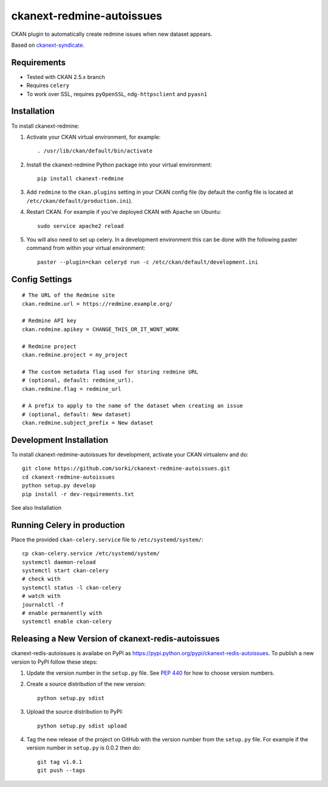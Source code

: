 ==========================
ckanext-redmine-autoissues
==========================

CKAN plugin to automatically create redmine issues when new dataset appears.

Based on `ckanext-syndicate <https://github.com/aptivate/ckanext-syndicate>`_.

------------
Requirements
------------

* Tested with CKAN 2.5.x branch
* Requires ``celery``
* To work over SSL, requires ``pyOpenSSL``, ``ndg-httpsclient`` and ``pyasn1``

------------
Installation
------------

To install ckanext-redmine:

1. Activate your CKAN virtual environment, for example::

    . /usr/lib/ckan/default/bin/activate

2. Install the ckanext-redmine Python package into your virtual environment::

    pip install ckanext-redmine

3. Add ``redmine`` to the ``ckan.plugins`` setting in your CKAN
   config file (by default the config file is located at
   ``/etc/ckan/default/production.ini``).

4. Restart CKAN. For example if you've deployed CKAN with Apache on Ubuntu::

    sudo service apache2 reload

5. You will also need to set up celery. In a development environment this can be done with the following paster command from within your virtual environment::

    paster --plugin=ckan celeryd run -c /etc/ckan/default/development.ini

---------------
Config Settings
---------------

::

    # The URL of the Redmine site
    ckan.redmine.url = https://redmine.example.org/

    # Redmine API key
    ckan.redmine.apikey = CHANGE_THIS_OR_IT_WONT_WORK

    # Redmine project
    ckan.redmine.project = my_project

    # The custom metadata flag used for storing redmine URL
    # (optional, default: redmine_url).
    ckan.redmine.flag = redmine_url

    # A prefix to apply to the name of the dataset when creating an issue
    # (optional, default: New dataset)
    ckan.redmine.subject_prefix = New dataset

------------------------
Development Installation
------------------------

To install ckanext-redmine-autoissues for development, activate your CKAN virtualenv and
do::

    git clone https://github.com/sorki/ckanext-redmine-autoissues.git
    cd ckanext-redmine-autoissues
    python setup.py develop
    pip install -r dev-requirements.txt

See also Installation

----------------------------
Running Celery in production
----------------------------

Place the provided ``ckan-celery.service`` file to ``/etc/systemd/system/``::

    cp ckan-celery.service /etc/systemd/system/
    systemctl daemon-reload
    systemctl start ckan-celery
    # check with
    systemctl status -l ckan-celery
    # watch with
    journalctl -f
    # enable permanently with
    systemctl enable ckan-celery

---------------------------------------------------
Releasing a New Version of ckanext-redis-autoissues
---------------------------------------------------

ckanext-redis-autoissues is availabe on PyPI as https://pypi.python.org/pypi/ckanext-redis-autoissues.
To publish a new version to PyPI follow these steps:

1. Update the version number in the ``setup.py`` file.
   See `PEP 440 <http://legacy.python.org/dev/peps/pep-0440/#public-version-identifiers>`_
   for how to choose version numbers.

2. Create a source distribution of the new version::

     python setup.py sdist

3. Upload the source distribution to PyPI::

     python setup.py sdist upload

4. Tag the new release of the project on GitHub with the version number from
   the ``setup.py`` file. For example if the version number in ``setup.py`` is
   0.0.2 then do::

       git tag v1.0.1
       git push --tags
